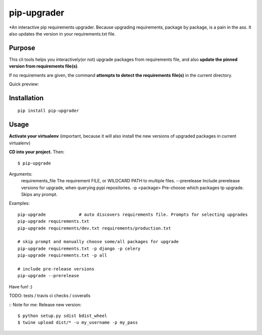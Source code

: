 pip-upgrader
=========

*An interactive pip requirements upgrader. Because upgrading requirements, package by package, is a pain in the ass.
It also updates the version in your requirements.txt file.


Purpose
-------

This cli tools helps you interactively(or not) upgrade packages from requirements file,
and also **update the pinned version from requirements file(s)**.

If no requirements are given, the command **attempts to detect the requirements file(s)** in the current directory.

Quick preview:

.. image:: https://raw.githubusercontent.com/simion/pip-upgrader/master/preview.gif

Installation
------------

::

    pip install pip-upgrader

Usage
-----
**Activate your virtualenv** (important, because it will also install the new versions of upgraded packages in current virtualenv)

**CD into your project.**
Then:
::

    $ pip-upgrade

Arguments:
    requirements_file       The requirement FILE, or WILDCARD PATH to multiple files.
    --prerelease            Include prerelease versions for upgrade, when querying pypi repositories.
    -p <package>            Pre-choose which packages tp upgrade. Skips any prompt.


Examples:

::

    pip-upgrade             # auto discovers requirements file. Prompts for selecting upgrades
    pip-upgrade requirements.txt
    pip-upgrade requirements/dev.txt requirements/production.txt

    # skip prompt and manually choose some/all packages for upgrade
    pip-upgrade requirements.txt -p django -p celery
    pip-upgrade requirements.txt -p all

    # include pre-release versions
    pip-upgrade --prerelease


Have fun! :)


TODO: tests / travis ci checks / coveralls

::
Note for me:
Release new version:
::

    $ python setup.py sdist bdist_wheel
    $ twine upload dist/* -u my_username -p my_pass
